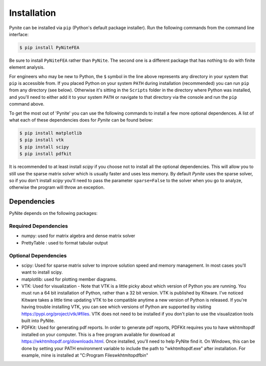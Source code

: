 ============
Installation
============

Pynite can be installed via ``pip`` (Python's default package installer). Run the following commands from the command line interface:

.. code-block:: console

    $ pip install PyNiteFEA

.. figure:: ../img/pip_installation_example.png

Be sure to install ``PyNiteFEA`` rather than ``PyNite``. The second one is a different package that
has nothing to do with finite element analysis.

For engineers who may be new to Python, the ``$`` symbol in the line above represents any directory in your system that ``pip`` is accessible from. If you placed Python on your system ``PATH`` during installation (recommended) you can run ``pip`` from any directory (see below). Otherwise it's sitting in the ``Scripts`` folder in the directory where Python was installed, and you'll need to either add it to your system ``PATH`` or navigate to that directory via the console and run the ``pip`` command above.

To get the most out of 'Pynite' you can use the following commands to install a few more optional dependences. A list of what each of these dependencies does for `Pynite` can be found below:

.. code-block:: console

    $ pip install matplotlib
    $ pip install vtk
    $ pip install scipy
    $ pip install pdfkit

It is recommended to at least install `scipy` if you choose not to install all the optional dependencies. This will allow you to still use the sparse matrix solver which is usually faster and uses less memory. By default `Pynite` uses the sparse solver, so if you don't install `scipy` you'll need to pass the parameter ``sparse=False`` to the solver when you go to analyze, otherwise the program will throw an exception.

Dependencies
============

PyNite depends on the following packages:

Required Dependencies
---------------------

* numpy: used for matrix algebra and dense matrix solver
* PrettyTable : used to format tabular output

Optional Dependencies
---------------------

* scipy: Used for sparse matrix solver to improve solution speed and memory management. In most cases you'll want to install scipy.
* matplotlib: used for plotting member diagrams.
* VTK: Used for visualization - Note that VTK is a little picky about which version of Python you are running. You must run a 64 bit installation of Python, rather than a 32 bit version. VTK is published by Kitware. I've noticed Kitware takes a little time updating VTK to be compatible anytime a new version of Python is released. If you're having trouble installing VTK, you can see which versions of Python are supported by visiting https://pypi.org/project/vtk/#files. VTK does not need to be installed if you don't plan to use the visualization tools built into PyNite.
* PDFKit: Used for generating pdf reports. In order to generate pdf reports, PDFKit requires you to have wkhtmltopdf installed on your computer. This is a free program available for download at https://wkhtmltopdf.org/downloads.html. Once installed, you'll need to help PyNite find it. On Windows, this can be done by setting your PATH environment variable to include the path to "wkhtmltopdf.exe" after installation. For example, mine is installed at "C:\Program Files\wkhtmltopdf\bin"